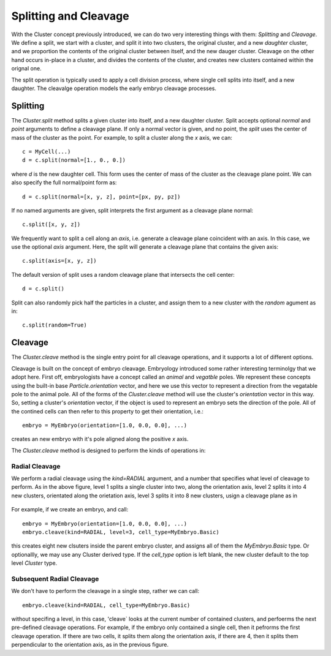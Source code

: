 .. _cleavage-label:



Splitting and Cleavage
======================


With the Cluster concept previously introduced, we can do two very interesting
things with them: *Splitting* and *Cleavage*. We define a split, we start with a
cluster, and split it into two clusters, the original cluster, and a new
*daughter* cluster, and we proportion the contents of the original cluster
between itself, and the new dauger cluster. Cleavage on the other hand occurs
in-place in a cluster, and divides the contents of the cluster, and creates new
clusters contained within the orignal one.

The split operation is typically used to apply a cell division process, where
single cell splits into itself, and a new daughter. The cleavalge operation
models the early embryo cleavage processes. 

Splitting
---------

The `Cluster.split` method splits a given cluster into itself, and a new
daughter cluster. Split accepts optional `normal` and `point` arguments to define a
cleavage plane. If only a normal vector is given, and no point, the  `split`
uses the center of mass of the cluster as the point. For example, to split a
cluster along the `x` axis, we can::

  c = MyCell(...)
  d = c.split(normal=[1., 0., 0.])

where `d` is the new daughter cell. This form uses the center of mass of the
cluster as the cleavage plane point. We can also specify the full normal/point
form as::

  d = c.split(normal=[x, y, z], point=[px, py, pz])

If no named arguments are given, split interprets the first argument as a
cleavage plane normal::

  c.split([x, y, z])

We frequently want to split a cell along an *axis*, i.e. generate a cleavage
plane coincident with an axis. In this case, we use the optional `axis`
argument. Here, the split will generate a cleavage plane that contains the given
axis::

  c.split(axis=[x, y, z])

The default version of split uses a random cleavage plane that intersects the
cell center::

  d = c.split()

Split can also randomly pick half the particles in a cluster, and assign them to
a new cluster with the `random` agument as in::

  c.split(random=True)


Cleavage
--------


The `Cluster.cleave` method is the single entry point for all cleavage
operations, and it supports a lot of different options.

Cleavage is built on the concept of embryo cleavage. Embryology introduced some
rather interesting terminolgy that we adopt here. First off, embryologists have a
concept called an *animal* and *vegatble* poles. We represent these concepts
using the built-in base `Particle.orientation` vector, and here we use this
vector to represent a direction from the vegatable pole to the animal pole. All
of the forms of the `Cluster.cleave` method will use the cluster's `orientation`
vector in this way. So, setting a cluster's `orientation` vector, if the object
is used to represent an embryo sets the direction of the pole. All of the
contined cells can then refer to this property to get their orientation, i.e.::

  embryo = MyEmbryo(orientation=[1.0, 0.0, 0.0], ...)

creates an new embryo with it's pole aligned along the positive `x` axis.

The `Cluster.cleave` method is designed to perform the kinds of operations in: 

.. figure:: radial_cleavage_1.jpg
    :width: 600px
    :align: center
    :alt: alternate text
    :figclass: align-center


Radial Cleavage
^^^^^^^^^^^^^^^

We perform a radial cleavage using the `kind=RADIAL` argument, and a number that
specifies what level of cleavage to perform. As in the above figure, level 1
splits a single cluster into two, along the orientation axis, level 2 splits it
into 4 new clusters, orientated along the orietation axis, level 3 splits it
into 8 new clusters, usign a cleavage plane as in

.. figure:: radial_cleavage_2.jpg
    :width: 600px
    :align: center
    :alt: alternate text
    :figclass: align-center


For example, if we create an embryo, and call::

  embryo = MyEmbryo(orientation=[1.0, 0.0, 0.0], ...)
  embryo.cleave(kind=RADIAL, level=3, cell_type=MyEmbryo.Basic)

this creates eight new clsuters inside the parent embryo cluster, and assigns
all of them the `MyEmbryo.Basic` type. Or optionallly, we may use any Cluster
derived type. If the `cell_type` option is left blank, the new cluster default
to the top level `Cluster` type.

Subsequent Radial Cleavage
^^^^^^^^^^^^^^^^^^^^^^^^^^
We don't have to perform the cleavage in a single step, rather we can call::

  embryo.cleave(kind=RADIAL, cell_type=MyEmbryo.Basic)

without specifing a level, in this case, 'cleave` looks at the current number of
contained clusters, and perfoerms the next pre-defined cleavage operations. For
example, if the embryo only contained a single cell, then it pefrorms the first
cleavage operation. If there are two cells, it splits them along the orientation
axis, if there are 4, then it splits them perpendicular to the orientation axis,
as in the previous figure. 







    




